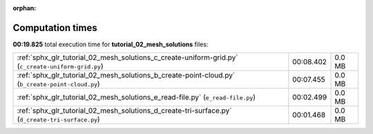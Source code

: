 
:orphan:

.. _sphx_glr_tutorial_02_mesh_solutions_sg_execution_times:

Computation times
=================
**00:19.825** total execution time for **tutorial_02_mesh_solutions** files:

+----------------------------------------------------------------------------------------------------+-----------+--------+
| :ref:`sphx_glr_tutorial_02_mesh_solutions_c_create-uniform-grid.py` (``c_create-uniform-grid.py``) | 00:08.402 | 0.0 MB |
+----------------------------------------------------------------------------------------------------+-----------+--------+
| :ref:`sphx_glr_tutorial_02_mesh_solutions_b_create-point-cloud.py` (``b_create-point-cloud.py``)   | 00:07.455 | 0.0 MB |
+----------------------------------------------------------------------------------------------------+-----------+--------+
| :ref:`sphx_glr_tutorial_02_mesh_solutions_e_read-file.py` (``e_read-file.py``)                     | 00:02.499 | 0.0 MB |
+----------------------------------------------------------------------------------------------------+-----------+--------+
| :ref:`sphx_glr_tutorial_02_mesh_solutions_d_create-tri-surface.py` (``d_create-tri-surface.py``)   | 00:01.468 | 0.0 MB |
+----------------------------------------------------------------------------------------------------+-----------+--------+
